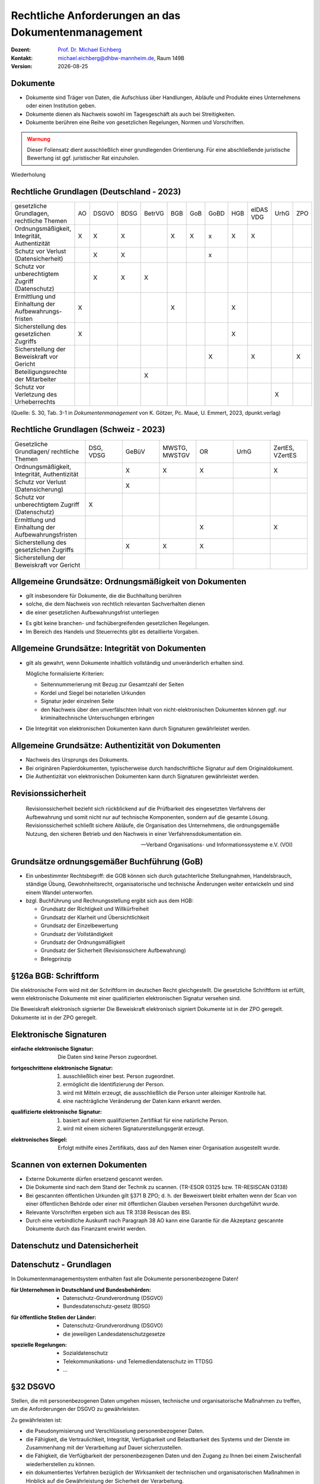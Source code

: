 .. meta:: 
    :author: Michael Eichberg
    :keywords: "Dokumentenmanagement"
    :description lang=de: "Ausgewählte rechtliche Aspekte des Dokumentenmanagements"
    :id: lecture-dm-rechtliche-aspekte-des-dokumentenmanagements
    :first-slide: last-viewed

.. |date| date::
.. |at| unicode:: 0x40

.. role:: incremental   

.. role:: eng
.. role:: ger

.. role:: ger-quote
.. role:: minor
.. role:: obsolete

.. role:: the-blue
.. role:: line-above



Rechtliche Anforderungen an das Dokumentenmanagement
===================================================================

.. container:: smaller line-above

    :Dozent: `Prof. Dr. Michael Eichberg <https://delors.github.io/cv/folien.rst.html>`__
    :Kontakt: michael.eichberg@dhbw-mannheim.de, Raum 149B
    :Version: |date|

.. supplemental::

  :Folien: 
      :HTML: https://delors.github.io/dm-rechtliche-aspekte/folien.rst.html 

      :PDF: https://delors.github.io/dm-rechtliche-aspekte/folien.rst.html.pdf
  :Fehler auf Folien melden:
      https://github.com/Delors/delors.github.io/issues
    

Dokumente
----------

- :minor:`Dokumente sind Träger von Daten, die Aufschluss über Handlungen, Abläufe und Produkte eines Unternehmens oder einen Institution geben.`
- Dokumente dienen als Nachweis sowohl im Tagesgeschäft als auch bei Streitigkeiten. 
- Dokumente berühren eine Reihe von gesetzlichen Regelungen, Normen und Vorschriften.

.. admonition:: Warnung
    :class: warning incremental

    Dieser Foliensatz dient ausschließlich einer grundlegenden Orientierung. Für eine abschließende juristische Bewertung ist ggf. juristischer Rat einzuholen.


.. container:: block-footer white dhbw-gray-background text-align-center

    Wiederholung


Rechtliche Grundlagen (Deutschland - 2023)
--------------------------------------------

.. container:: scrollable far-far-smaller

    .. csv-table::
        :class:  incremental fake-header-row fake-header-column highlight-line-on-hover
        :widths: 20 10 10 10 10 10 10 10 10 10 10 10
        
        "gesetzliche Grundlagen, rechtliche Themen", AO, DSGVO, BDSG, BetrVG, BGB, GoB, GoBD, HGB, "eIDAS VDG", UrhG, ZPO
        "Ordnungsmäßigkeit, Integrität, Authentizität", X, X, X, , X, X, x, X, X, , 
        Schutz vor Verlust (Datensicherheit), , X, X, , , , x, , , , 
        "Schutz vor unberechtigtem Zugriff
        (Datenschutz)", , X, X, X, , , , , , , 
        Ermittlung und Einhaltung der Aufbewahrungs-fristen, X, , , , X, , , X, , , 
        Sicherstellung des gesetzlichen Zugriffs, X, , , , , , , X, , , 
        "Sicherstellung der Beweiskraft vor
        Gericht", , , , , , , X, , X, , X
        Beteiligungsrechte der Mitarbeiter, , , , X, , , , , , , 
        "Schutz vor
        Verletzung des Urheberrechts", , , , , , , , , , X, 

    .. container:: smaller minor

        (Quelle: S. 30, Tab. 3-1 in *Dokumentenmanagement* von K. Götzer, Pc. Maué, U. Emmert, 2023, dpunkt.verlag)



.. supplemental::

    :AO: Abgabeordnung
    :DSGVO: Datenschutz-Grundverordnung
    :BDSG: Bundesdatenschutz-gesetz
    :BetrVG: Betriebsverfassungsgesetz
    :BGB: Bürgerliches Gesetzbuch
    :GoB: Grundsätze ordnungsgemäßer Buchführung
    :GoBD: Grundsätze zur ordnungsmäßigen Führung und Aufbewahrung von Büchern, Aufzeichnungen und Unterlagen in elektronischer Form sowie zum Datenzugriff
    :HGB: Handelsgesetzbuch
    :eIDAS: Verordnung über elektronische Identitäten und Vertrauensdienste
    :VDG: Vertrauensdienstegesetz
    :UrhG: Gesetz über Urheberrecht und verwandte Schutzrechte
    :ZPO: Zivilprozessordnung



.. class:: hide-slide

Rechtliche Grundlagen (Schweiz - 2023)
--------------------------------------------

.. csv-table:: 
    :class: far-smaller wobble incremental fake-header-row
    :widths: 20 10 10 10 10 10 10
    
    "Gesetzliche Grundlagen/ rechtliche Themen", "DSG, VDSG", GeBüV, "MWSTG,
    MWSTGV", OR, UrhG, "ZertES, VZertES"
    "Ordnungsmäßigkeit, Integrität, Authentizität", , X, X, X, , X
    "Schutz vor Verlust 
    (Datensicherung)", , X, , , , 
    Schutz vor unberechtigtem Zugriff (Datenschutz), X, , , , , 
    Ermittlung und Einhaltung der Aufbewahrungsfristen, , , , X, , X
    Sicherstellung des gesetzlichen Zugriffs, , X, X, X, , 
    Sicherstellung der Beweiskraft vor Gericht, , , , , , 

.. supplemental::

    DSG - Bundesgesetz über den Datenschutz; VDSG - Verordnung zum Bundesgesetz über den Datenschutz; GeBüV - Geschäftsbücherverordnung; MWSTG - Mehrwertsteuergesetz, MWSTGV - Verordnung zum Mehrwertsteuergesetz; OR - Obligationsrecht; UrhG - Gesetz über Urheberrecht und verwandte Schutzrechte; ZertES - Bundesgesetz über Zertifizierungsdienste im Bereich der elektronischen Signatur, VZertES - Verordnung über Zertifizierungsdienste im Bereich der elektronischen Signatur



Allgemeine Grundsätze: Ordnungsmäßigkeit von Dokumenten
---------------------------------------------------------

.. class:: incremental

- gilt insbesondere für Dokumente, die die Buchhaltung berühren
- solche, die dem Nachweis von rechtlich relevanten Sachverhalten dienen
- die einer gesetzlichen Aufbewahrungsfrist unterliegen

.. class:: incremental

- Es gibt keine branchen- und fachübergreifenden gesetzlichen Regelungen. 
- Im Bereich des Handels und Steuerrechts gibt es detaillierte Vorgaben.



Allgemeine Grundsätze: Integrität von Dokumenten
-------------------------------------------------

.. class:: incremental 

- gilt als gewahrt, wenn Dokumente inhaltlich vollständig und unveränderlich erhalten sind.

  Mögliche formalisierte Kriterien:

  .. class:: incremental

  - Seitennummerierung mit Bezug zur Gesamtzahl der Seiten
  - Kordel und Siegel bei notariellen Urkunden
  - Signatur jeder einzelnen Seite
  - den Nachweis über den unverfälschten Inhalt von nicht-elektronischen Dokumenten können ggf. nur kriminaltechnische Untersuchungen erbringen
- Die Integrität von elektronischen Dokumenten kann durch Signaturen gewährleistet werden. 



Allgemeine Grundsätze: Authentizität von Dokumenten
---------------------------------------------------

.. class:: incremental

- Nachweis des Ursprungs des Dokuments.
- Bei originären Papierdokumenten, typischerweise durch handschriftliche Signatur auf dem Originaldokument.
- Die Authentizität von elektronischen Dokumenten kann durch Signaturen gewährleistet werden. 


Revisionssicherheit 
---------------------

.. epigraph::

    Revisionssicherheit bezieht sich rückblickend auf die Prüfbarkeit des eingesetzten Verfahrens der Aufbewahrung und somit nicht nur auf technische Komponenten, sondern auf die gesamte Lösung. Revisionssicherheit schließt sichere Abläufe, die Organisation des Unternehmens, die ordnungsgemäße Nutzung, den sicheren Betrieb und den Nachweis in einer Verfahrensdokumentation ein.

    -- Verband Organisations- und Informationssysteme e.V. (VOI)



Grundsätze ordnungsgemäßer Buchführung (GoB)
------------------------------------------------------

- Ein unbestimmter Rechtsbegriff: die GOB können sich durch gutachterliche Stellungnahmen, Handelsbrauch, ständige Übung, Gewohnheitsrecht, organisatorische und technische Änderungen weiter entwickeln und sind einem Wandel unterworfen.
- bzgl. Buchführung und Rechnungsstellung ergibt sich aus dem HGB:

  - Grundsatz der Richtigkeit und Willkürfreiheit
  - Grundsatz der Klarheit und Übersichtlichkeit 
  - :minor:`Grundsatz der Einzelbewertung`
  - Grundsatz der Vollständigkeit 
  - Grundsatz der Ordnungsmäßigkeit 
  - Grundsatz der Sicherheit (Revisionssichere Aufbewahrung)
  - Belegprinzip


.. class:: center-child-elements    

§126a BGB: Schriftform
------------------------

.. container:: foundations

    Die elektronische Form wird mit der Schriftform im deutschen Recht gleichgestellt. Die gesetzliche Schriftform ist erfüllt, wenn elektronische Dokumente mit einer qualifizierten elektronischen Signatur versehen sind.

    Die Beweiskraft elektronisch signierter Die Beweiskraft elektronisch signiert Dokumente ist in der ZPO geregelt. Dokumente ist in der ZPO geregelt.



Elektronische Signaturen
----------------------------

:einfache elektronische Signatur: 

    .. class:: smaller

    Die Daten sind keine Person zugeordnet. 

.. class:: incremental

:fortgeschrittene elektronische Signatur: 

  .. class:: smaller

  1. ausschließlich einer best. Person zugeordnet. 
  2. ermöglicht die Identifizierung der Person.
  3. wird mit Mitteln erzeugt, die ausschließlich die Person unter alleiniger Kontrolle hat. 
  4. eine nachträgliche Veränderung der Daten kann erkannt werden.

.. class:: incremental

:qualifizierte elektronische Signatur: 

  .. class:: smaller

  1. basiert auf einem qualifizierten Zertifikat für eine natürliche Person.
  2. wird mit einem sicheren Signaturerstellungsgerät erzeugt.

.. class:: incremental

:elektronisches Siegel: 

    .. class:: smaller

    Erfolgt mithilfe eines Zertifikats, dass auf den Namen einer Organisation ausgestellt wurde.


Scannen von externen Dokumenten
------------------------------------------------------------

.. class:: incremental

- Externe Dokumente dürfen ersetzend gescannt werden.
- Die Dokumente sind nach dem Stand der Technik zu scannen. (TR-ESOR 03125 bzw. TR-RESISCAN 03138)
- Bei gescannten öffentlichen Urkunden gilt §371 B ZPO; d. h. der Beweiswert bleibt erhalten wenn der Scan von einer öffentlichen Behörde oder einer mit öffentlichen Glauben versehen Personen durchgeführt wurde.
- Relevante Vorschriften ergeben sich aus TR 3138 Resiscan des BSI.
- Durch eine verbindliche Auskunft nach Paragraph 38 AO kann eine Garantie für die Akzeptanz gescannte Dokumente durch das Finanzamt erwirkt werden.



.. class:: new-section transition-scale

Datenschutz und Datensicherheit
---------------------------------



Datenschutz - Grundlagen
----------------------------

.. container:: assessment

    In Dokumentenmanagementsystem enthalten fast alle Dokumente personenbezogene Daten!

.. class:: incremental

:für Unternehmen in Deutschland und Bundesbehörden:

  - Datenschutz-Grundverordnung (DSGVO)
  - Bundesdatenschutz-gesetz (BDSG)

.. class:: incremental

:für öffentliche Stellen der Länder:

  - Datenschutz-Grundverordnung (DSGVO)
  - die jeweiligen Landesdatenschutzgesetze

.. class:: incremental

:spezielle Regelungen:

  - Sozialdatenschutz
  - Telekommunikations- und Telemediendatenschutz im TTDSG 
  - ...



§32 DSGVO
------------

Stellen, die mit personenbezogenen Daten umgehen müssen, technische und organisatorische Maßnahmen zu treffen, um die Anforderungen der DSGVO zu gewährleisten.

.. container:: smaller incremental

    Zu gewährleisten ist:

    .. class:: incremental

    - die Pseudonymisierung und Verschlüsselung personenbezogener Daten.
    - die Fähigkeit, die Vertraulichkeit, Integrität, Verfügbarkeit und Belastbarkeit des Systems und der Dienste im Zusammenhang mit der Verarbeitung auf Dauer sicherzustellen.
    - die Fähigkeit, die Verfügbarkeit der personenbezogenen Daten und den Zugang zu Ihnen bei einem Zwischenfall wiederherstellen zu können.
    - ein dokumentiertes Verfahren bezüglich der Wirksamkeit der technischen und organisatorischen Maßnahmen in Hinblick auf die Gewährleistung der Sicherheit der Verarbeitung.

    .. container:: assessment text-align-center incremental

        Es gilt der Grundsatz der Verhältnismäßigkeit.



Datensicherheit von Dokumentenverwaltungs- und Archivierungslösungen
--------------------------------------------------------------------------

in folgenden Bereichen müssen Maßnahmen ergriffen werden: 

- Personal 
- Gebäudesicherheit
- Organisation
- Administration 
- eingesetzte Werkzeuge



Besondere Schutzmaßnahmen bei personenbezogenen Daten (§5 DSGVO)
------------------------------------------------------------------

.. rubric:: Verarbeitungsgrundsätze

.. class:: incremental

- Rechtmäßigkeit, Verarbeitung nach Treu und Glauben, Transparenz.
- Zweckbindung, Verarbeitung der Daten, nur für den bei Erhebung beabsichtigten Zweck.
- Datenminimierung.
- Richtigkeit und Aktualität.
- Identifizierbarkeit nur bis zur Zweckerreichung, danach Löschung oder Anonymisierung.
- Integrität und Vertraulichkeit.
- Rechenschaftspflicht für alle vorangegangenen Pflichten


Anforderung an die Revisionssicherheit gemäß GoBD
---------------------------------------------------

.. class:: incremental

- das Verfahren zur Vergabe von Zugriffsberechtigungen muss dokumentiert und nachvollziehbar sein.
- Zugriffsberechtigung sind Personen zu bezogen zu vergeben. 
- Zugriffe sind zu protokollieren.
- Bild und Datenträger müssen vor fremden Zugriff sicher aufbewahrt werden.
- Sicherheitsmaßnahmen sind regelmäßig zu hinterfragen und auf einer Risikoanalyse basieren.
- das Verfahren zur Vergabe von Zugriffsberechtigungen muss dokumentiert und nachvollziehbar sein.
- die Schutzziele Vertraulichkeit, Authenzität, Integrität, Verfügbarkeit und Revisionssicherheit sind einzuhalten.


Rechte von Betroffenen gemäß DSGVO
---------------------------------------

- Recht auf Auskunft über gespeicherte Daten.
- Recht auf Korrektur der Daten.
- Recht auf Löschung der Daten.
- Recht auf Sperrung der Daten.
- Recht auf Gegendarstellung.


.. admonition:: Achtung!
    :class: warning incremental

    Diese Rechte können im Widerspruch zu anderen rechtlichen Vorschriften stehen.

    (Beispiel: gezielte Korrektur von gespeicherten Daten nach DSGVO; nach HGB bzw. AO soll eine Manipulation von Daten nicht möglich sein. )


"privilegiertes Löschen"
---------------------------

.. class:: incremental list-with-explanations

- die Speicherung von Daten ist bei unrechtmäßiger Verarbeitung nicht erlaubt (BDSG).

  Dies umfasst ggf. personenbezogene Daten oder auch Daten bei denen der Besitz strafbar ist (z. B. KiPo oder verfassungsfeindliche Inhalte).

- Systeme zur revisionssicheren Aufbewahrung müssen deswegen eine Option anbieten, Daten vor Ablauf der Aufbewahrungsfristen zu löschen. 

  Dies muss unter erhöhten Sicherheitsanforderungen (Vier-Augen-Prinzip, erweiterte Protokollierung) geschehen; das Vorgehen muss dokumentiert sein.


Datenschutz und Datensicherheit bei der Verwendung von Cloud-Diensten
-----------------------------------------------------------------------

- Die Regelungen bezüglich der Datensicherheit sind im Cloud Vertrag festzuhalten.
- Sicherheitsvereinbarungen werden häufig über Security Service Level Agreements (SSLAs) getroffen.
- Gemäß Datenschutzrecht ist diejenige Stelle, die die Entscheidungen bzgl. des Umgangs mit den personenbezogenen Daten trägt, auch rechtlich verantwortlich.
-  Auch bei der Auftragsverarbeitung bleibt der Cloud Anwender als Auftraggeber verantwortlich; eine Übertragung der Verantwortlichkeit ist nicht möglich.



.. class:: new-section transition-scale

Aufbewahrungsfristen
---------------------------------



Die Frist
------------

.. admonition:: Definition   
    
    Frist: ein bestimmter oder bestimmbarer Zeitraum.

.. class:: incremental

- Die Dauer einer Aufbewahrungsfrist ist abhängig von dem Fristbeginn und dem Aufbewahrungszeitraum.
- Die Aufbewahrungsgründe und die Inhalte der Dokumente müssen dazu bekannt sein.



Fristbeginn (vgl. §187 BGB)
----------------------------------

Häufig an ein konkretes Datum geknüpft:

.. class:: incremental

- z. B. 1. Januar des Folgejahres
- an ein Ereignis
- Ablauf des Kalenderjahres in dem die letzte Änderung erfolgte
- Bei Akten/Projekten: Abschluss des Projekts



Aufbewahrungsgründe
-----------------------

.. class:: incremental

- die Dokumente werden für betriebliche Belange benötigt (z. B. Wartung/Instandhaltung)
- historische Gründe (z. B. Unternehmensgeschichte)
- gesetzliche Gründe
- die Dokumente sind ggf. Beweismittel in einem Rechtsstreit



Gesetzliche Aufbewahrungsfristen
----------------------------------

.. class:: incremental list-with-explanations

- Häufig nicht an konkrete Dokumententypen gebunden.
- Aussagen zur Frist leiten sich ggf. aus Nachweispflichten ab.
- Oft gibt es erhebliche Abgrenzungsschwierigkeiten zwischen den anzuwenden Vorschriften bzw. Gesetzen.
  
  Z.B. § 257 HGB vs. §§ 140-147 AO; d. h. Aufbewahrungspflicht 6 oder 10 Jahre.

  Vgl. `IHK Konstanz - Aufbewahrungsfristen (Stand 2020) <https://www.ihk.de/konstanz/recht-und-steuern/steuer-und-finanzpolitik/finverwal/aufbewahrung-von-geschaeftsunterlagen-1672476#:~:text=Die%20Aufbewahrungsfrist%20für%20Bücher%20und,und%20Rechnungen%20beträgt%20zehn%20Jahre.>`__
- **Direkte Aufbewahrungspflichten werden in der Fachliteratur zusammengetragen und können dort entnommen werden.**


Aufbewahrungspflichten Ermitteln
--------------------------------------------

.. class:: incremental

- Einzelheiten zu der steuerrechtlichen Aufbewahrungspflicht werden in der Abgabenordnung (primär in § 147) geregelt. 
- Jedoch ergeben sich steuerrechtliche Aufbewahrungspflichten auch durch :ger-quote:`andere Gesetze` (z. B. Steuergesetze wie das Umsatzsteuergesetz).  

- Bzgl. :ger-quote:`andere Gesetze`:
  
  .. epigraph::

    [... Gemeint] sind u. a. das HGB und **eine Vielzahl von Gesetzen und Verordnungen**, die für bestimmte Berufe oder Tätigkeiten Aufzeichnungs- und Buchführungspflichten vorschreiben. Beispielsweise müssen die Bewachungsbetriebe Auftragsbücher nach § 14 Abs. 2 Verordnung über das Bewachungsgewerbe i. V. m. § 34a Abs. 2 Nr. 3c Gewerbeordnung führen.

    -- `IHK Hamburg (Abgerufen März 2024) <https://www.ihk.de/hamburg/produktmarken/beratung-service/recht-und-steuern/steuerrecht/abgabenrecht/aufbewahrungsfristen-geschaeftsunterlagen-1157174>`__


Fristfindung
-----------------


:dokumentenbezogen:
 
  1. die Dokumententypen einer Einheit (z. B. Abteilung) werden ermittelt
  2. die Aufbewahrungsgründe werden festgestellt
  3. Feststellung der betrieblichen und der (in)direkten gesetzlichen Aufbewahrungsfristen 

.. class:: incremental

:prozessbezogen:
  
  1. Feststellung der Aufbewahrungsgründe pro Betrachtungseinheit
  2. Zuordnung der Dokumente zu den Aufbewahrungsgründen
  3. Feststellung der entsprechenden Dokumententypen


Dokumentation der Aufbewahrungsfristen
--------------------------------------------

Fristenkatalog:

- Dokumententypen
- Fristbeginn
- Aufbewahrungszeitraum
- gesetzliche und/oder betriebliche Grundlage
- Aufbewahrungsform (z. B. Original)



Sicherstellung des gesetzlichen Zugriffs
--------------------------------------------

.. class:: list-with-explanations incremental

- Innerhalb der Aufbewahrungsfrist muss der Zugriff auf die Dokumente innerhalb angemessener Zeit gewährleistet sein.
- Eine Speicherung in der Cloud ist nicht grundsätzliche verboten; der Zugriff (durch Behörden etc.) muss jedoch gewährleistet sein.
   
  (Dies kann die Verarbeitung in einem Rechenzentrum in der EU bzw. Deutschland erfordern und muss durch entsprechende Verträge abgesichert sein.)
- Für steuerlich relevante Dokumente gelten besondere Anforderungen, die sich direkt aus der GoBD ergeben.
  
  Dokumente, die nicht digital vorliegen, müssen nicht digitalisiert werden, um den Anforderungen der GoBD zu genügen; können jedoch digitalisiert werden, wenn eine Verfahrensdokumentation vorliegt.

.. supplemental::

    "Innerhalb angemessener Zeit" bedeutet in der Regel innerhalb weniger Stunden bzw. Tage.

    In den GoBD (Grundsätze zur ordnungsmäßigen Führung und Aufbewahrung von Büchern, Aufzeichnungen und Unterlagen in elektronischer Form sowie zum Datenzugriff) werden  in Hinblick auf Datenzugriff und Prüfbarkeit von digitalen Dokumenten Vorgaben gemacht, die aber :ger-quote:`nur` bzgl. steuerlich relevanter Dokumente Anwendung finden.

    Grundsätzlich gilt, dass steuerrechtliche Dokumente in Deutschland aufbewahrt werden müssen; Ausnahmen sind auf Antrag ggf. möglich.



Arten des Datenzugriffs
----------------------------

.. class:: incremental list-with-explanations

1. unmittelbarer Zugriff auf die Daten
   
   Dem Prüfer müssen die entsprechenden Hilfsmittel zur Verfügung gestellt werden, um die Daten zu prüfen.
2. mittelbarer Zugriff auf die Daten

   Die Finanzbehörde erstellt Vorgaben bzgl. der benötigten Auswertungen, die dann der Steuerpflichtige ausführen muss.
3. Datenträgerüberlassung

   Die Daten werden auf einem Datenträger übergeben und können dann von der Finanzbehörde geprüft werden.



Sicherstellung der Beweiskraft vor Gericht
---------------------------------------------------

.. class:: incremental list-with-explanations

- gem. ZPO sind insbesondere Urkunden als Beweismittel zulässig.
- Beweisführung mittels elektronischer Dokumente erfolgt nach den Regeln des Augenscheinbeweises.
  
  Bei E-Mails ist der Nachweis der Authentizität und Integrität ggf. problematisch.
- E-Mails mit einer qualifizierten elektronischen Signatur haben die Beweiskraft einer Urkunde.
- Bei der Verwendung von einfachen elektronischen Signaturen unterliegt die Beweiskraft der freien Beweiswürdigung durch das Gericht.

  Private elektronische Dokumente mit einer qualifizierten Signatur haben einen höheren Beweiswert als private Urkunden.
- Qualifizierte Signaturen können z. B. mit dem neuen Personalausweis und einem Kartenleser erzeugt werden.  

.. supplemental::

  Vor Gericht sind auch noch Zeugen, Sachverständigen, Augenschein und Parteivernehmung als Beweismittel zulässig.

  .. rubric:: Urkunden

  - gemeinhin ein Originaldokument in Papierform (man unterscheidet: öffentliche und private Urkunden)
  - Voraussetzung: Echtheit (Nachweis über die Echtheit der Unterschrift)
  - Urkundsbeweise ist der zuverlässigste Beweis im Zivilprozess.



Zertifizierung von Systemen und Lösungen
--------------------------------------------

.. class:: incremental list-with-explanations

- Prüfkriterien für Dokumentenmanagementlösungen (PK-DML) vom TÜV-IT und dem VOI. 
  
  Bewertung erfolgt nach internationalen ISO Standards.
- Die Verwendung eines zertifizierten Dokumentenmanagementsystem entbindet den Anwender nicht von der funktionalen, technischen und betriebswirtschaftlichen Beurteilung des Produktes.
-  Gesetzliche geforderte Zertifizierungen gibt es im Bereich Dokumentenmanagementsysteme nicht.



Zertifizierungen von Dokumentenmanagementsystemen
---------------------------------------------------

.. class:: incremental

- Die (Entwicklungs-)Prozesse des Herstellers sind zertifiziert (z. B. ISO 9000).
- Die DMS Lösung wird von anderen Herstellern zertifiziert (Zweck garantierte Interoperabilität).
- Die Lösung ist Teil einer Prozesszertifizierung und dient der Qualitätsverbesserung des Prozesses zu zertifizierenden Prozesses. (z. B. ISO 9000 und ISO 14001)
- Die DMS-Software bzw. Teile davon sind nach anerkannten Prüfungsgrundlagen zertifiziert
- Die DMS-Lösung ist in der Gesamtheit (inkl. administrativer und organisatorischer Prozesse) zertifiziert.



Typische Zertifizierungsgrundlagen
--------------------------------------

.. class:: incremental

- IEC/ISO 12119
  
  Allgemeine Anforderungen an Software in Hinblick auf (a) die Dokumentation und (b) die Zuverlässigkeit und Funktionalität der Software.
- IDW PS 880: :ger-quote:`Softwaretestat`
    
  Orientiert sich an gesetzlichen Grundlagen - insbesondere in Hinblick auf die Rechnungslegung.
- RAL GZ 901: :ger-quote:`Prospektprüfung`
  
  Leistet das Produkt das Versprochene?
  

.. supplemental::

  IDW ≘ Institut der Wirtschaftsprüfer in Deutschland e.V.
